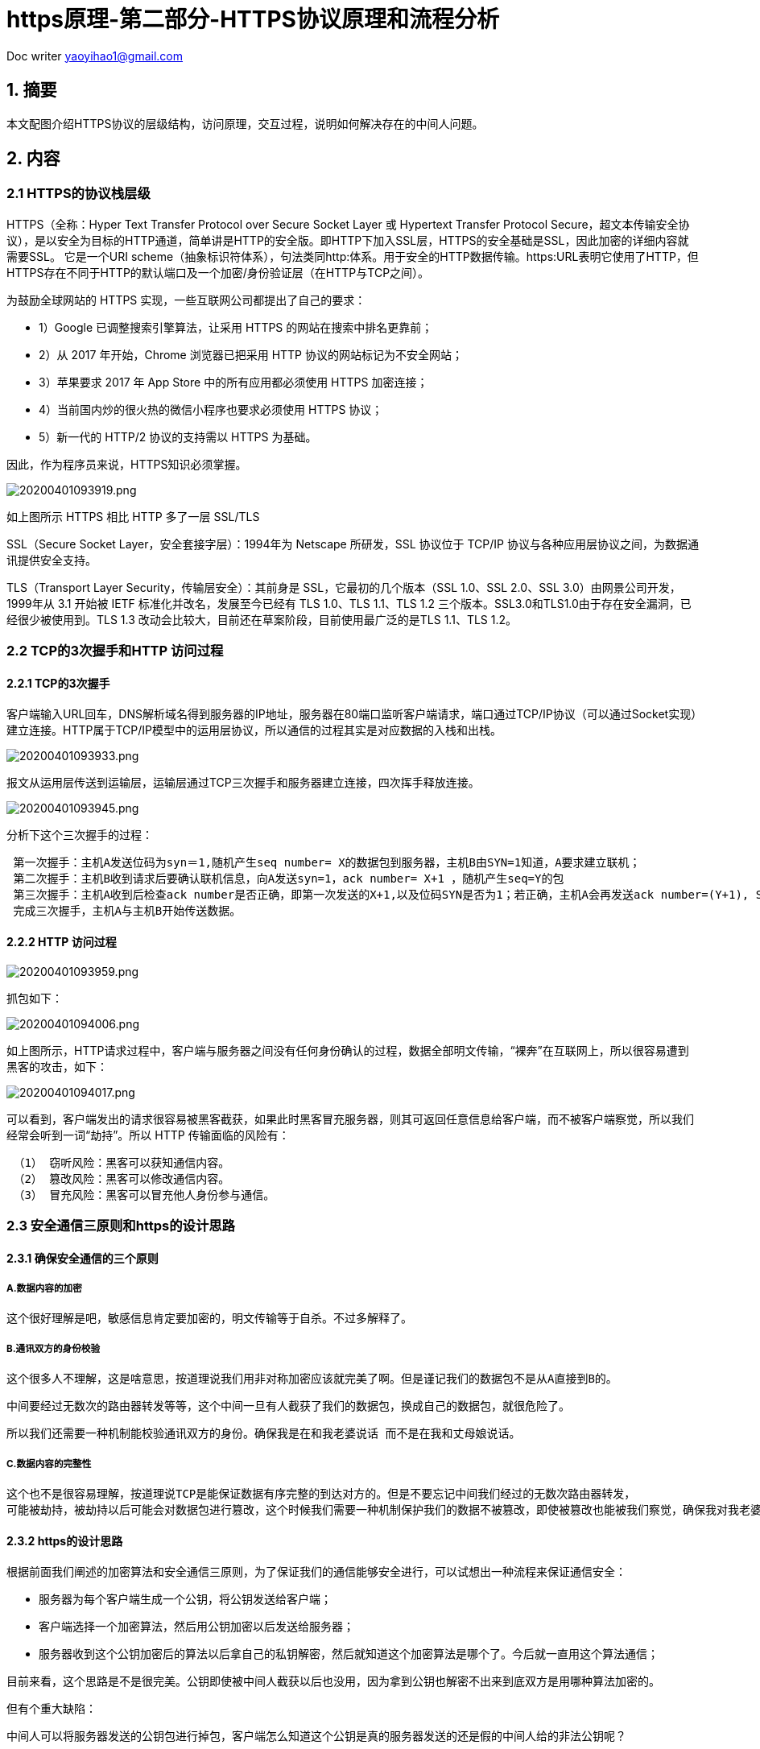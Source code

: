 = https原理-第二部分-HTTPS协议原理和流程分析
:toc-title: 目录
:tip-caption: 💡
:note-caption: ℹ️
:important-caption: ❗
:caution-caption: 🔥
:warning-caption: ⚠️
// :tip-caption: :bulb:
// :note-caption: :information_source:
// :important-caption: :heavy_exclamation_mark:	
// :caution-caption: :fire:
// :warning-caption: :warning:
:icons: font

Doc writer yaoyihao1@gmail.com

== 1. 摘要

本文配图介绍HTTPS协议的层级结构，访问原理，交互过程，说明如何解决存在的中间人问题。

== 2. 内容
=== 2.1 HTTPS的协议栈层级
HTTPS（全称：Hyper Text Transfer Protocol over Secure Socket Layer 或 Hypertext Transfer Protocol Secure，超文本传输安全协议），是以安全为目标的HTTP通道，简单讲是HTTP的安全版。即HTTP下加入SSL层，HTTPS的安全基础是SSL，因此加密的详细内容就需要SSL。 它是一个URI scheme（抽象标识符体系），句法类同http:体系。用于安全的HTTP数据传输。https:URL表明它使用了HTTP，但HTTPS存在不同于HTTP的默认端口及一个加密/身份验证层（在HTTP与TCP之间）。

为鼓励全球网站的 HTTPS 实现，一些互联网公司都提出了自己的要求：

- 1）Google 已调整搜索引擎算法，让采用 HTTPS 的网站在搜索中排名更靠前；
- 2）从 2017 年开始，Chrome 浏览器已把采用 HTTP 协议的网站标记为不安全网站；
- 3）苹果要求 2017 年 App Store 中的所有应用都必须使用 HTTPS 加密连接；
- 4）当前国内炒的很火热的微信小程序也要求必须使用 HTTPS 协议；
- 5）新一代的 HTTP/2 协议的支持需以 HTTPS 为基础。

因此，作为程序员来说，HTTPS知识必须掌握。

image::https://raw.githubusercontent.com/yaoyuanyy/MarkdownPhotos/master/img/20200401093919.png[20200401093919.png]
如上图所示 HTTPS 相比 HTTP 多了一层 SSL/TLS

SSL（Secure Socket Layer，安全套接字层）：1994年为 Netscape 所研发，SSL 协议位于 TCP/IP 协议与各种应用层协议之间，为数据通讯提供安全支持。

TLS（Transport Layer Security，传输层安全）：其前身是 SSL，它最初的几个版本（SSL 1.0、SSL 2.0、SSL 3.0）由网景公司开发，1999年从 3.1 开始被 IETF 标准化并改名，发展至今已经有 TLS 1.0、TLS 1.1、TLS 1.2 三个版本。SSL3.0和TLS1.0由于存在安全漏洞，已经很少被使用到。TLS 1.3 改动会比较大，目前还在草案阶段，目前使用最广泛的是TLS 1.1、TLS 1.2。

=== 2.2 TCP的3次握手和HTTP 访问过程
==== 2.2.1 TCP的3次握手
客户端输入URL回车，DNS解析域名得到服务器的IP地址，服务器在80端口监听客户端请求，端口通过TCP/IP协议（可以通过Socket实现）建立连接。HTTP属于TCP/IP模型中的运用层协议，所以通信的过程其实是对应数据的入栈和出栈。

image::https://raw.githubusercontent.com/yaoyuanyy/MarkdownPhotos/master/img/20200401093933.png[20200401093933.png]

报文从运用层传送到运输层，运输层通过TCP三次握手和服务器建立连接，四次挥手释放连接。

image::https://raw.githubusercontent.com/yaoyuanyy/MarkdownPhotos/master/img/20200401093945.png[20200401093945.png]

分析下这个三次握手的过程：

----
 第一次握手：主机A发送位码为syn＝1,随机产生seq number= X的数据包到服务器，主机B由SYN=1知道，A要求建立联机；
 第二次握手：主机B收到请求后要确认联机信息，向A发送syn=1，ack number= X+1 ，随机产生seq=Y的包
 第三次握手：主机A收到后检查ack number是否正确，即第一次发送的X+1,以及位码SYN是否为1；若正确，主机A会再发送ack number=(Y+1), Seq = z，主机B收到后确认seq值与ack=1则连接建立成功。
 完成三次握手，主机A与主机B开始传送数据。
----

==== 2.2.2 HTTP 访问过程

image::https://raw.githubusercontent.com/yaoyuanyy/MarkdownPhotos/master/img/20200401093959.png[20200401093959.png]

抓包如下：

image::https://raw.githubusercontent.com/yaoyuanyy/MarkdownPhotos/master/img/20200401094006.png[20200401094006.png]

如上图所示，HTTP请求过程中，客户端与服务器之间没有任何身份确认的过程，数据全部明文传输，“裸奔”在互联网上，所以很容易遭到黑客的攻击，如下：

image::https://raw.githubusercontent.com/yaoyuanyy/MarkdownPhotos/master/img/20200401094017.png[20200401094017.png]


可以看到，客户端发出的请求很容易被黑客截获，如果此时黑客冒充服务器，则其可返回任意信息给客户端，而不被客户端察觉，所以我们经常会听到一词“劫持”。所以 HTTP 传输面临的风险有：

----
 （1） 窃听风险：黑客可以获知通信内容。
 （2） 篡改风险：黑客可以修改通信内容。
 （3） 冒充风险：黑客可以冒充他人身份参与通信。
----

=== 2.3 安全通信三原则和https的设计思路
==== 2.3.1 确保安全通信的三个原则
===== A.数据内容的加密
 这个很好理解是吧，敏感信息肯定要加密的，明文传输等于自杀。不过多解释了。

===== B.通讯双方的身份校验
 这个很多人不理解，这是啥意思，按道理说我们用非对称加密应该就完美了啊。但是谨记我们的数据包不是从A直接到B的。

 中间要经过无数次的路由器转发等等，这个中间一旦有人截获了我们的数据包，换成自己的数据包，就很危险了。

 所以我们还需要一种机制能校验通讯双方的身份。确保我是在和我老婆说话 而不是在我和丈母娘说话。

===== C.数据内容的完整性
 这个也不是很容易理解，按道理说TCP是能保证数据有序完整的到达对方的。但是不要忘记中间我们经过的无数次路由器转发，
 可能被劫持，被劫持以后可能会对数据包进行篡改，这个时候我们需要一种机制保护我们的数据不被篡改，即使被篡改也能被我们察觉，确保我对我老婆写的信能完整的让我老婆看到，而不是只看到一半。

==== 2.3.2 https的设计思路
根据前面我们阐述的加密算法和安全通信三原则，为了保证我们的通信能够安全进行，可以试想出一种流程来保证通信安全：

- 服务器为每个客户端生成一个公钥，将公钥发送给客户端；
- 客户端选择一个加密算法，然后用公钥加密以后发送给服务器；
- 服务器收到这个公钥加密后的算法以后拿自己的私钥解密，然后就知道这个加密算法是哪个了。今后就一直用这个算法通信；

目前来看，这个思路是不是很完美。公钥即使被中间人截获以后也没用，因为拿到公钥也解密不出来到底双方是用哪种算法加密的。

但有个重大缺陷：

中间人可以将服务器发送的公钥包进行掉包，客户端怎么知道这个公钥是真的服务器发送的还是假的中间人给的非法公钥呢？

可以看这张图，基本上中间人攻击就是这个图所示的意思。

image::https://raw.githubusercontent.com/yaoyuanyy/MarkdownPhotos/master/img/20200401094047.png[20200401094047.png]

那有没有一种方式既可以安全的获取公钥，又能防止黑客冒充呢？ 那就需要用到终极武器了： https://cloud.tencent.com/product/ssl?from=10680[SSL证书申购了]

image::https://raw.githubusercontent.com/yaoyuanyy/MarkdownPhotos/master/img/20200401094057.png[20200401094057.png]

具体步骤说明：
 如上图所示，在第 ② 步时服务器发送了一个SSL证书给客户端，SSL 证书中包含的具体内容有：
 
----
 （1）证书的发布机构CA
 （2）证书的有效期
 （3）公钥
 （4）证书所有者
 （5）签名
----

 客户端在接受到服务端发来的SSL证书时，会对证书的真伪进行校验，以浏览器为例说明如下：

----
 （1）首先浏览器读取证书中的证书所有者、有效期等信息进行一一校验；
 （2）浏览器开始查找操作系统中已内置的受信任的证书发布机构CA，与服务器发来的证书中的颁发者CA比对，用于校验证书是否为合法机构颁发；
 （3）如果找不到，浏览器就会报错，说明服务器发来的证书是不可信任的；
 （4）如果找到，那么浏览器就会从操作系统中取出 颁发者CA 的公钥，然后对服务器发来的证书里面的签名进行解密；
 （5）浏览器使用相同的hash算法计算出服务器发来的证书的hash值，将这个计算的hash值与证书中签名做对比；
 （6）对比结果一致，则证明服务器发来的证书合法，没有被冒充；
 （7）此时浏览器就可以读取证书中的公钥，用于后续加密了；
----

所以通过发送SSL证书的形式，既解决了公钥获取问题，又解决了黑客冒充问题，一箭双雕，HTTPS加密过程也就此形成。

所以相比HTTP，HTTPS 传输更加安全：
----
 （1） 所有信息都是加密传播，黑客无法窃听。
 （2） 具有校验机制，一旦被篡改，通信双方会立刻发现。
 （3） 配备身份证书，防止身份被冒充。
----

==== 2.3.3 加密知识普及
===== 1、对称加密

有流式、分组两种，加密和解密都是使用的同一个密钥。
例如：DES、AES-GCM、ChaCha20-Poly1305等。

【戏说】

对称加密的一方（比如小红）用秘钥 K 给文本 M 加密；另一方（比如小明）用 同一个秘钥解密：
----
小红 : C = E(M, K)
小明 : M = D(C, K)
----
这有一个问题：当一方生成了秘钥 K 之后得把 K 分享给另一方。但是穿越 Sin City 的道路危险中途很可能有人窃听到 K，窃听者就可以假扮双方中的任何一 方与另一方通信。这叫中间人攻击。

==== 2、非对称加密

加密使用的密钥和解密使用的密钥是不相同的，分别称为：公钥、私钥，公钥和算法都是公开的，私钥是保密的。非对称加密算法性能较低，但是安全性超强，由于其加密特性，非对称加密算法能加密的数据长度也是有限的。
例如：RSA、DSA、ECDSA、 DH、ECDHE。

【戏说】

非对称加密利用成对的两个秘钥：K1 和 K2。小红用其中一个加密文本，小明可 以用另一个解密文本。比如，小红用 K1 加密，小明用 K2 解密：
----
小红 : C = E(M, K1)
小明 : M = D(C, K2)
----
这样一来，双方中的一方（比如小红）可以生成 K1和K2，然后把其中一个秘钥 （比如K1）私藏，称为私钥；另一个（比如K2）公开，称为公钥。另一 方（比如小明）得到公钥之后，双方就可以通信。

然而，中间人可能在小明获取公钥时截获消息，然后自己弄一对秘钥（κ1, κ2），然后 告诉小明说 κ2 是小红的公钥。这样中间人每次可以用截获的 K2 解密小红发给 小明的文本（甚至可能修改文本），再用 κ1 加密了发出去；小明用 κ2 解密接收。

==== 3、哈希算法
将任意长度的信息转换为较短的固定长度的值，通常其长度要比信息小得多，且算法不可逆。
例如：MD5、SHA-1、SHA-2、SHA-256 等。

==== 4、数字签名
数字签名技术是将摘要信息用发送者的私钥加密，与原文一起传送给接收者。接收者只有用发送者的公钥才能解密被加密的摘要信息，然后用HASH函数对收到的原文产生一个摘要信息，与解密的摘要信息对比。如果相同，则说明收到的信息是完整的，在传输过程中没有被修改，否则说明信息被修改过，因此数字签名能够验证信息的完整性。

数字签名是个加密的过程，数字签名验证是个解密的过程。

普通数字签名算法有RSA、ElGamal、Fiat-Shamir、Guillou- Quisquarter、Schnorr、Ong-Schnorr-Shamir数字签名算法、Des/DSA,椭圆曲线数字签名算法和有限自动机数字签名算法等。

HTTPS使用CA证书的传输方式就是使用了数字签名，非对称加密，对称加密等混合加密技术。

数字签名的做法是：

- 小红把自己的公钥和ID（身份证号码，或者域名）合为身份证申请（certificate signing request，CSR），小红把CSR发给一个德高望重的人（被称为 certificate authority，CA），比如小亮。
- 小亮用自己的私钥加密小红的 CSR，得到的密文被称为数字签名（digital signature）。
- 小亮把 signature 和 CSR 的明文合在一起称为 CA签署的身份证（CA signed certificate，CRT），发给小红。
----
小红：CSR = 小红公钥+小红域名
     signature = E(CSR, 小亮的私钥)
     CRT = CSR + signature
----
每当其他人（比如小明）找小红聊天（建立HTTPS连接）的时候，小红出示自己的小亮签署的身份证。 拿到这个身份证的人，只要他是相信小亮的——在自己机器上安装了小亮的身份证，就可以从小亮的身份证中的小亮的CSR里提取小亮的公钥；

然后用小亮的公钥解密小红的身份证中小亮的signature，得到一个小红的CSR；

如果这个CSR'和小红身份证中的CSR明文一致，则说明“这个小红的身份证是小亮确认过并且签名的”。
----
小明：小亮的公钥 = 小亮的CRT.CSR.小亮的公钥
     CSR' = D(CRT.signature, 小亮的公钥)
     if CSR' == CRT.CSR then OK
----
=== 2.4 HTTPS真实交互消息过程
==== 2.4.1 HTTPS交互消息
image::https://raw.githubusercontent.com/yaoyuanyy/MarkdownPhotos/master/img/20200401094308.png[20200401094308.png]

说明：

（1）看蓝色的部分是tcp链接。所以https的加密层也是在tcp之上的。

（2）客户端首先发起clientHello消息。包含一个客户端随机生成的random1 数字，客户端支持的加密算法，以及SSL信息。

（3）服务器收到客户端的clientHello消息以后，取出客户端法发来的random1数字，并且取出客户端发来的支持的加密算法，
 然后选出一个加密算法，并生成一个随机数random2，发送给客户端serverhello让客户端对服务器进行身份校验,服务端通过将自己的公钥通过数字证书的方式发送给客户端。

（4）客户端收到服务端传来的证书后，先从 CA 验证该证书的合法性，验证通过后取出证书中的服务端公钥，再生成一个随机数 Random3，再用服务端公钥非对称加密 Random3 生成 PreMaster Key。并将PreMaster Key发送到服务端。

（5）服务端通过私钥将PreMaster Key解密获取到Random3,此时客户端和服务器都持有三个随机数Random1 Random2 Random3,双方在通过这三个随即书生成一个对称加密的密钥.双方根据这三个随即数经过相同的算法生成一个密钥,而以后应用层传输的数据都使用这套密钥进行加密。
 Change Cipher Spec Finished:告诉客户端以后的通讯都使用这一套密钥来进行。

（6）最后ApplicationData 全部使用对称加密的原因就是非对称加密太卡，对称加密不影响性能。所以实际上也看的出来，HTTPS的真正目的就是保证对称加密的 密钥不被破解，不被替换，不被中间人攻击，如果发生了上述情况，那么HTTPS的加密层也能获知，避免发生事故。

==== 2.4.2 用WireShark还原一次HTTPS的交互过程
目标访问地址就用github吧。 抓出来是这样的。

image::https://raw.githubusercontent.com/yaoyuanyy/MarkdownPhotos/master/img/20200401094338.png[20200401094338.png]

注意看tlsv1的就可以了这个就是加密层。下面就来逐步分析：
 (1) ClientHello (line-2330)

image::https://raw.githubusercontent.com/yaoyuanyy/MarkdownPhotos/master/img/20200401094348.png[fff]

（2）severHello (line-2380)

image::https://raw.githubusercontent.com/yaoyuanyy/MarkdownPhotos/master/img/20200401094402.png[20200401094402.png]

注意到这里服务器和客户端就有2个随机数了。并且加密算法也确定了。

（3）Certificate / severHelloDone(line 2435)

image::https://raw.githubusercontent.com/yaoyuanyy/MarkdownPhotos/master/img/20200401094413.png[20200401094413.png]

这部分主要是发送证书信息的 点开以后 证书的详细信息都能看到。另外serverhellodone的意思就是服务器的工作都完毕了。

（4）Client key exchange / ChangeCipherSpec (line-2449)

image::https://raw.githubusercontent.com/yaoyuanyy/MarkdownPhotos/master/img/20200401094425.png[20200401094425.png]

可以看出来这里一共有三个步骤，我们来依次分析 这三次动作都做了什么:

Client Key Exchange

image::https://raw.githubusercontent.com/yaoyuanyy/MarkdownPhotos/master/img/20200401094438.png[20200401094438.png]

服务器收到这个random3的加密信息以后，用自己的私钥解密，这样服务器和客户端就共同拥有了random 1，2，3这3组随机数，然后用这三组数据生成一个密钥，这个密钥就是后面我们applicationdata交互时使用的对称加密的密钥了。

ChangeCipherSpec

image::https://raw.githubusercontent.com/yaoyuanyy/MarkdownPhotos/master/img/20200401094506.png[20200401094506.png]

（5）Change Cipher Spec Finished /new session ticket(line 2926)

image::https://raw.githubusercontent.com/yaoyuanyy/MarkdownPhotos/master/img/20200401094526.png[20200401094526.png]

解释参考图片描述。

这个session ticket就是服务器最后一步的时候传给客户端的一个数据。
 
这个加密数据客户端收到以后就可以保存下来，这样下一次再请求https的时候，就可以把这个session ticket发过去，这样可以省很多握手的时间和资源消耗。（前面我们分析的其实已经相当复杂了，尤其是非对称加密对服务端的资源消耗相当之大）,实际上对于多数浏览器来说，指向同一个域名的https连接，我们都会有意识的让第一个https连接完成握手之后再连接第n个 https。因为这样后续的https 就可以携带相关信息，可以省很多资源这个ticket实际上就有点类似cookie。

在笔者的这次访问chrome-gitub的过程中，浏览器并没有使用ticket技术而是使用的seession id技术：

image::https://raw.githubusercontent.com/yaoyuanyy/MarkdownPhotos/master/img/20200401094538.png[20200401094538.png]

sessionid 实际上作用和ticket差不多，但是sessionid 无法做到服务器之间同步，毕竟id 存在服务器内存中， https://cloud.tencent.com/product/clb?from=10680[负载均衡] 带来的状态机同步是一个大问题。

（6）Application Data (line-2964)

image::https://raw.githubusercontent.com/yaoyuanyy/MarkdownPhotos/master/img/20200401094551.png[20200401094551.png]


=== 2.5 CA证书是收费的啊，我不想交钱咋办呢?
可以自己制作证书，然后把这个证书的公钥放在客户端（例如app的安装目录下），这样app只要使用自己的证书公钥即可解密了，不需要使用系统的。但是这样带来的问题是，如果有人获取到了你这个公钥证书咋办？
 数字签名认证算法即可保证此类问题，其实简单来说就是服务器和客户端事先约定好一种加密规则即可，就可以得知是否被篡改。
 这部分由于不是重点，暂时不讲的太细，只要知道有这么个事即可。实际上你弄懂整个https以后这个地方就自然而然也能想明白了。

参考 https://www.jianshu.com/p/b7f839182a1e[《蚂蚁区块链第9课 SSL/TLS工作原理及在蚂蚁BAAS中的应用》] 可了解SSL/TLS的原理和在蚂蚁区块链的应用。

== 3.参考
（1） https://blog.csdn.net/xiaoming100001/article/details/81109617[HTTP和HTTPS协议，看一篇就够了]

（2） (https://juejin.im/post/5a2fbe1b51882507ae25f991[深入理解HTTPS协议【优质】]

（3） https://zhuanlan.zhihu.com/p/27395037[HTTPS系列干货（一）：HTTPS 原理详解]

（4） https://www.jianshu.com/p/083f992d0ee3[HTTP协议入门教程，一文就够了！]

原文链接： https://cloud.tencent.com/developer/article/1425339[HTTPS协议原理和流程分析]